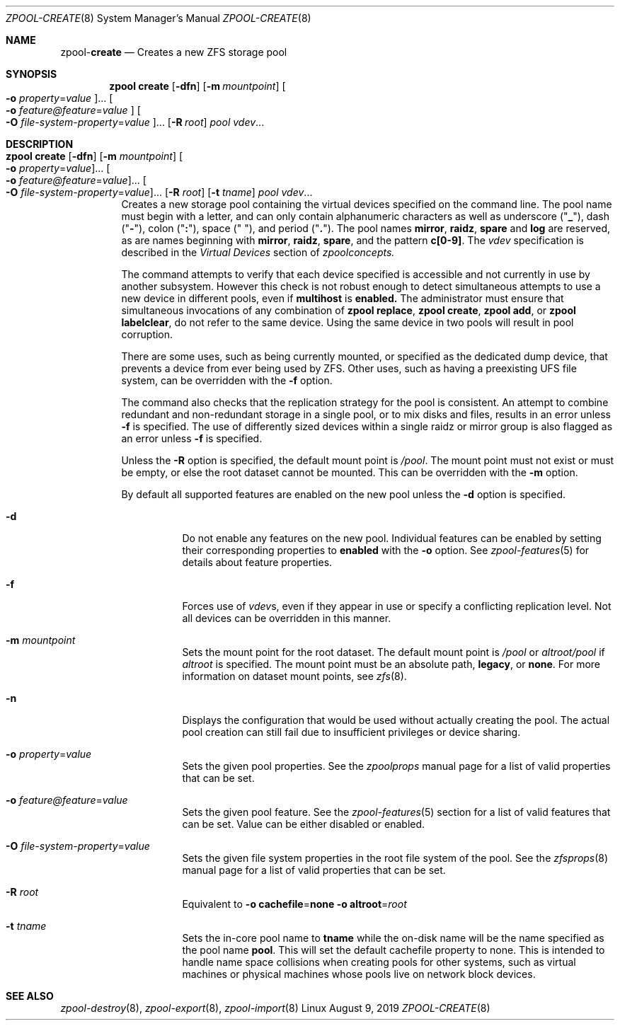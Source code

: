 .\"
.\" CDDL HEADER START
.\"
.\" The contents of this file are subject to the terms of the
.\" Common Development and Distribution License (the "License").
.\" You may not use this file except in compliance with the License.
.\"
.\" You can obtain a copy of the license at usr/src/OPENSOLARIS.LICENSE
.\" or http://www.opensolaris.org/os/licensing.
.\" See the License for the specific language governing permissions
.\" and limitations under the License.
.\"
.\" When distributing Covered Code, include this CDDL HEADER in each
.\" file and include the License file at usr/src/OPENSOLARIS.LICENSE.
.\" If applicable, add the following below this CDDL HEADER, with the
.\" fields enclosed by brackets "[]" replaced with your own identifying
.\" information: Portions Copyright [yyyy] [name of copyright owner]
.\"
.\" CDDL HEADER END
.\"
.\"
.\" Copyright (c) 2007, Sun Microsystems, Inc. All Rights Reserved.
.\" Copyright (c) 2012, 2018 by Delphix. All rights reserved.
.\" Copyright (c) 2012 Cyril Plisko. All Rights Reserved.
.\" Copyright (c) 2017 Datto Inc.
.\" Copyright (c) 2018 George Melikov. All Rights Reserved.
.\" Copyright 2017 Nexenta Systems, Inc.
.\" Copyright (c) 2017 Open-E, Inc. All Rights Reserved.
.\"
.Dd August 9, 2019
.Dt ZPOOL-CREATE 8
.Os Linux
.Sh NAME
.Nm zpool Ns Pf - Cm create
.Nd Creates a new ZFS storage pool
.Sh SYNOPSIS
.Nm
.Cm create
.Op Fl dfn
.Op Fl m Ar mountpoint
.Oo Fl o Ar property Ns = Ns Ar value Oc Ns ...
.Oo Fl o Ar feature@feature Ns = Ns Ar value Oc
.Oo Fl O Ar file-system-property Ns = Ns Ar value Oc Ns ...
.Op Fl R Ar root
.Ar pool vdev Ns ...
.Sh DESCRIPTION
.Bl -tag -width Ds
.It Xo
.Nm
.Cm create
.Op Fl dfn
.Op Fl m Ar mountpoint
.Oo Fl o Ar property Ns = Ns Ar value Oc Ns ...
.Oo Fl o Ar feature@feature Ns = Ns Ar value Oc Ns ...
.Oo Fl O Ar file-system-property Ns = Ns Ar value Oc Ns ...
.Op Fl R Ar root
.Op Fl t Ar tname
.Ar pool vdev Ns ...
.Xc
Creates a new storage pool containing the virtual devices specified on the
command line.
The pool name must begin with a letter, and can only contain
alphanumeric characters as well as underscore
.Pq Qq Sy _ ,
dash
.Pq Qq Sy \&- ,
colon
.Pq Qq Sy \&: ,
space
.Pq Qq Sy \&\  ,
and period
.Pq Qq Sy \&. .
The pool names
.Sy mirror ,
.Sy raidz ,
.Sy spare
and
.Sy log
are reserved, as are names beginning with
.Sy mirror ,
.Sy raidz ,
.Sy spare ,
and the pattern
.Sy c[0-9] .
The
.Ar vdev
specification is described in the
.Em Virtual Devices
section of
.Xr zpoolconcepts.
.Pp
The command attempts to verify that each device specified is accessible and not
currently in use by another subsystem.  However this check is not robust enough
to detect simultaneous attempts to use a new device in different pools, even if
.Sy multihost
is
.Sy enabled.
The
administrator must ensure that simultaneous invocations of any combination of
.Sy zpool replace ,
.Sy zpool create ,
.Sy zpool add ,
or
.Sy zpool labelclear ,
do not refer to the same device.  Using the same device in two pools will
result in pool corruption.
.Pp
There are some uses, such as being currently mounted, or specified as the
dedicated dump device, that prevents a device from ever being used by ZFS.
Other uses, such as having a preexisting UFS file system, can be overridden with
the
.Fl f
option.
.Pp
The command also checks that the replication strategy for the pool is
consistent.
An attempt to combine redundant and non-redundant storage in a single pool, or
to mix disks and files, results in an error unless
.Fl f
is specified.
The use of differently sized devices within a single raidz or mirror group is
also flagged as an error unless
.Fl f
is specified.
.Pp
Unless the
.Fl R
option is specified, the default mount point is
.Pa / Ns Ar pool .
The mount point must not exist or must be empty, or else the root dataset
cannot be mounted.
This can be overridden with the
.Fl m
option.
.Pp
By default all supported features are enabled on the new pool unless the
.Fl d
option is specified.
.Bl -tag -width Ds
.It Fl d
Do not enable any features on the new pool.
Individual features can be enabled by setting their corresponding properties to
.Sy enabled
with the
.Fl o
option.
See
.Xr zpool-features 5
for details about feature properties.
.It Fl f
Forces use of
.Ar vdev Ns s ,
even if they appear in use or specify a conflicting replication level.
Not all devices can be overridden in this manner.
.It Fl m Ar mountpoint
Sets the mount point for the root dataset.
The default mount point is
.Pa /pool
or
.Pa altroot/pool
if
.Ar altroot
is specified.
The mount point must be an absolute path,
.Sy legacy ,
or
.Sy none .
For more information on dataset mount points, see
.Xr zfs 8 .
.It Fl n
Displays the configuration that would be used without actually creating the
pool.
The actual pool creation can still fail due to insufficient privileges or
device sharing.
.It Fl o Ar property Ns = Ns Ar value
Sets the given pool properties.
See the
.Xr zpoolprops
manual page for a list of valid properties that can be set.
.It Fl o Ar feature@feature Ns = Ns Ar value
Sets the given pool feature. See the
.Xr zpool-features 5
section for a list of valid features that can be set.
Value can be either disabled or enabled.
.It Fl O Ar file-system-property Ns = Ns Ar value
Sets the given file system properties in the root file system of the pool.
See the
.Xr zfsprops 8
manual page for a list of valid properties that can be set.
.It Fl R Ar root
Equivalent to
.Fl o Sy cachefile Ns = Ns Sy none Fl o Sy altroot Ns = Ns Ar root
.It Fl t Ar tname
Sets the in-core pool name to
.Sy tname
while the on-disk name will be the name specified as the pool name
.Sy pool .
This will set the default cachefile property to none. This is intended
to handle name space collisions when creating pools for other systems,
such as virtual machines or physical machines whose pools live on network
block devices.
.El
.El
.Sh SEE ALSO
.Xr zpool-destroy 8 ,
.Xr zpool-export 8 ,
.Xr zpool-import 8
